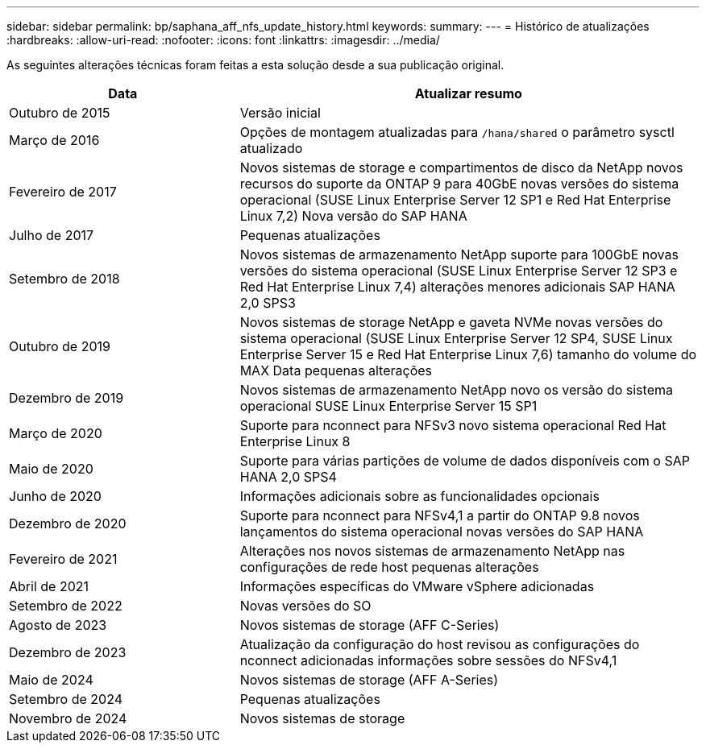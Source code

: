 ---
sidebar: sidebar 
permalink: bp/saphana_aff_nfs_update_history.html 
keywords:  
summary:  
---
= Histórico de atualizações
:hardbreaks:
:allow-uri-read: 
:nofooter: 
:icons: font
:linkattrs: 
:imagesdir: ../media/


[role="lead"]
As seguintes alterações técnicas foram feitas a esta solução desde a sua publicação original.

[cols="25,50"]
|===
| Data | Atualizar resumo 


| Outubro de 2015 | Versão inicial 


| Março de 2016 | Opções de montagem atualizadas para `/hana/shared` o parâmetro sysctl atualizado 


| Fevereiro de 2017 | Novos sistemas de storage e compartimentos de disco da NetApp novos recursos do suporte da ONTAP 9 para 40GbE novas versões do sistema operacional (SUSE Linux Enterprise Server 12 SP1 e Red Hat Enterprise Linux 7,2) Nova versão do SAP HANA 


| Julho de 2017 | Pequenas atualizações 


| Setembro de 2018 | Novos sistemas de armazenamento NetApp suporte para 100GbE novas versões do sistema operacional (SUSE Linux Enterprise Server 12 SP3 e Red Hat Enterprise Linux 7,4) alterações menores adicionais SAP HANA 2,0 SPS3 


| Outubro de 2019 | Novos sistemas de storage NetApp e gaveta NVMe novas versões do sistema operacional (SUSE Linux Enterprise Server 12 SP4, SUSE Linux Enterprise Server 15 e Red Hat Enterprise Linux 7,6) tamanho do volume do MAX Data pequenas alterações 


| Dezembro de 2019 | Novos sistemas de armazenamento NetApp novo os versão do sistema operacional SUSE Linux Enterprise Server 15 SP1 


| Março de 2020 | Suporte para nconnect para NFSv3 novo sistema operacional Red Hat Enterprise Linux 8 


| Maio de 2020 | Suporte para várias partições de volume de dados disponíveis com o SAP HANA 2,0 SPS4 


| Junho de 2020 | Informações adicionais sobre as funcionalidades opcionais 


| Dezembro de 2020 | Suporte para nconnect para NFSv4,1 a partir do ONTAP 9.8 novos lançamentos do sistema operacional novas versões do SAP HANA 


| Fevereiro de 2021 | Alterações nos novos sistemas de armazenamento NetApp nas configurações de rede host pequenas alterações 


| Abril de 2021 | Informações específicas do VMware vSphere adicionadas 


| Setembro de 2022 | Novas versões do SO 


| Agosto de 2023 | Novos sistemas de storage (AFF C-Series) 


| Dezembro de 2023 | Atualização da configuração do host revisou as configurações do nconnect adicionadas informações sobre sessões do NFSv4,1 


| Maio de 2024 | Novos sistemas de storage (AFF A-Series) 


| Setembro de 2024 | Pequenas atualizações 


| Novembro de 2024 | Novos sistemas de storage 
|===